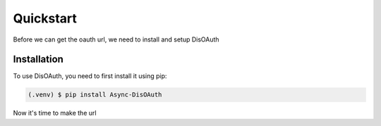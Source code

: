 Quickstart
=====

Before we can get the oauth url, we need to install and setup DisOAuth

.. _installation:

Installation
------------

To use DisOAuth, you need to first install it using pip:

.. code-block:: console

  (.venv) $ pip install Async-DisOAuth


Now it's time to make the url


